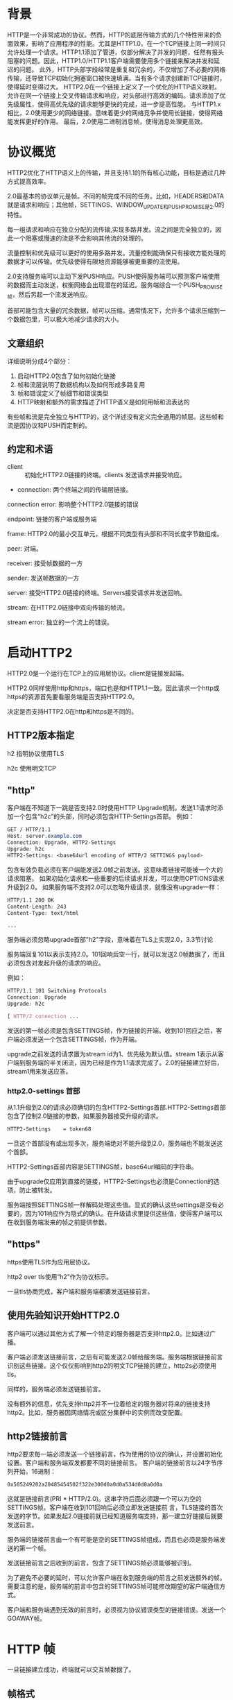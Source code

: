 * 背景
HTTP是一个非常成功的协议。然而，HTTP的底层传输方式的几个特性带来的负面效果，影响了应用程序的性能。尤其是HTTP1.0，在一个TCP链接上同一时间只允许处理一个请求。HTTP1.1添加了管道，仅部分解决了并发的问题，任然有报头阻塞的问题。因此，HTTP1.0/HTTP1.1客户端需要使用多个链接来解决并发和延迟的问题。
此外，HTTP头部字段经常是重复和冗余的，不仅增加了不必要的网络传输，还导致TCP初始化拥塞窗口被快速填满。当有多个请求创建新TCP链接时，使得延时变得过大。
HTTP2.0在一个链接上定义了一个优化的HTTP语义映射。允许在同一个链接上交叉传输请求和响应，对头部进行高效的编码。请求添加了优先级属性，使得高优先级的请求能够更快的完成，进一步提高性能。  
与HTTP1.x相比，2.0使用更少的网络链接。意味着更少的网络竞争并使用长链接，使得网络能发挥更好的作用。
最后，2.0使用二进制消息帧，使得消息处理更高效。
* 协议概览
HTTP2优化了HTTP语义上的传输，并且支持1.1的所有核心功能，目标是通过几种方式提高效率。

2.0最基本的协议单元是帧。不同的帧完成不同的任务。比如，HEADERS和DATA就是请求和响应；其他帧，SETTINGS、WINDOW_UPDATE和PUSH_PROMISE是2.0的特性。

每一组请求和响应在独立分配的流传输,实现多路并发。流之间是完全独立的，因此一个阻塞或慢速的流是不会影响其他流的处理的。

流量控制和优先级可以更好的使用多路并发。流量控制能确保只有接收方能处理的数据才可以传输。优先级使得有限地资源能够被更重要的流使用。

2.0支持服务端可以主动下发PUSH响应。PUSH使得服务端可以预测客户端使用的数据而主动发送，权衡网络会出现潜在的延迟。服务端综合一个PUSH_PROMISE帧，然后另起一个流发送响应。

首部可能包含大量的冗余数据，帧可以压缩。通常情况下，允许多个请求压缩到一个数据包里，可以极大地减少请求的大小。
** 文章组织
详细说明分成4个部分：
1. 启动HTTP2.0包含了如何初始化链接
2. 帧和流层说明了数据机构以及如何形成多路复用
3. 帧和错误定义了帧细节和错误类型
4. HTTP映射和额外的需求描述了HTTP语义是如何用帧和流表达的
有些帧和流是完全独立与HTTP的，这个详述没有定义完全通用的帧层。这些帧和流是因协议和PUSH而定制的。
** 约定和术语
- client :: 初始化HTTP2.0链接的终端。clients 发送请求并接受响应。
     
- connection: 两个终端之间的传输层链接。

connection error: 影响整个HTTP2.0链接的错误

endpoint: 链接的客户端或服务端

frame: HTTP2.0的最小交互单元，根据不同类型有头部和不同长度字节数组成。

peer: 对端。

receiver: 接受帧数据的一方

sender: 发送帧数据的一方

server: 接受HTTP2.0链接的终端。Servers接受请求并发送回响。

stream: 在HTTP2.0链接中双向传输的帧流。

stream error: 独立的一个流上的错误。
* 启动HTTP2
HTTP2.0是一个运行在TCP上的应用层协议。client是链接发起端。

HTTP2.0同样使用http和https，端口也是和HTTP1.1一致。因此请求一个http或https的资源首先要看服务端是否支持HTTP2.0。

决定是否支持HTTP2.0在http和https是不同的。
** HTTP2版本指定
h2 指明协议使用TLS

h2c 使用明文TCP
** "http"
客户端在不知道下一跳是否支持2.0时使用HTTP Upgrade机制。发送1.1请求时添加一个包含“h2c”的头部，同时必须包含HTTP-Settings首部。
例如：
#+BEGIN_SRC css
GET / HTTP/1.1
Host: server.example.com
Connection: Upgrade, HTTP2-Settings
Upgrade: h2c
HTTP2-Settings: <base64url encoding of HTTP/2 SETTINGS payload>
#+END_SRC
包含有效负载必须在客户端能发送2.0帧之前发送。这意味着链接可能被一个大的请求阻塞。
如果初始化请求和一些重要的后续请求并发，可以使用OPTIONS请求升级到2.0。
如果服务端不支持2.0可以忽略升级请求，就像没有upgrade一样：
#+BEGIN_SRC css
HTTP/1.1 200 OK
Content-Length: 243
Content-Type: text/html

...
#+END_SRC
服务端必须忽略upgrade首部"h2"字段，意味着在TLS上实现2.0，3.3节讨论

服务端回复101以表示支持2.0。101回响后空一行，就可以发送2.0帧数据了，而且必须包含对发起升级的请求的响应。

例如：
#+BEGIN_SRC css
HTTP/1.1 101 Switching Protocols
Connection: Upgrade
Upgrade: h2c

[ HTTP/2 connection ...
#+END_SRC
发送的第一帧必须是包含SETTINGS帧，作为链接的开端。收到101回应之后，客户端必须发送一个包含SETTINGS帧，作为开端。

upgrade之前发送的请求置为stream id为1、优先级为默认值。stream 1表示从客户端到服务端的半关闭流，因为已经是作为1.1请求完成了。2.0的链接建立好后，stream1用来发送应答。
*** http2.0-settings 首部
从1.1升级到2.0的请求必须确切的包含HTTP2-Settings首部.HTTP2-Settings首部包含了控制2.0链接的参数，如果服务器接受升级的请求。
#+BEGIN_SRC css
HTTP2-Settings    = token68
#+end_src
一旦这个首部没有或出现多次，服务端绝对不能升级到2.0，服务端也不能发送这个首部。

HTTP2-Settings首部内容是SETTINGS帧，base64url编码的字符串。

由于upgrade仅应用到直接的链接，HTTP2-Settings也必须是Connection的选项，防止被转发。

服务端按照SETTINGS帧一样解码处理这些值。显式的确认这些settings是没有必要的，因为101响应作为隐式的确认。在升级请求里提供这些值，使得客户端可以在收到服务端发来的帧之前提供参数。
** "https"
https使用TLS作为应用层协议。

http2 over tls使用“h2”作为协议标示。

一旦tls协商完成，客户端和服务端都要发送链接前言。
** 使用先验知识开始HTTP2.0
客户端可以通过其他方式了解一个特定的服务器是否支持http2.0。比如通过广播。

客户端必须发送链接前言，之后有可能发送2.0帧给服务端。服务端根据链接前言识别这些链接。这个仅仅影响到http2的明文TCP链接的建立，http2s必须使用tls。

同样的，服务端必须发送链接前言。

没有额外的信息，优先支持http2并不一位着给定的服务器对将来的链接支持http2。比如，服务器因网络情况或区分集群中的实例而改变配置。
** http2链接前言
http2要求每一端必须发送一个链接前言，作为使用的协议的确认，并设置初始化设置。客户端和服务端双发都要不同的链接前言。
客户端的链接前言以24字节序列开始，16进制：
#+BEGIN_SRC css
0x505249202a20485454502f322e300d0a0d0a534d0d0a0d0a
#+END_SRC
这就是链接前言(PRI * HTTP/2.0\r\n\r\nSM\r\n\r\n)。这串字符后面必须跟一个可以为空的SETTINGS帧。客户端在收到101回响后必须立即发送链接前
言，TLS链接的首次发送的字节。如果发起2.0链接前就已经知道服务端支持，那一建立好链接后就要发送前言。

服务端的链接前言由一个有可能是空的SETTINGS帧组成，而且也必须是服务端发送的第一个帧。

发送链接前言之后收到的前言，包含了SETTINGS帧必须能够被识别。

为了避免不必要的延时，可以允许客户端在收到服务端的前言之前发送额外的帧。需要注意的是，服务端的前言中包含的SETTINGS帧可能修改期望的客户端通信方式。

客户端和服务端遇到无效的前言时，必须视为协议错误类型的链接错误。发送一个GOAWAY帧。
* HTTP 帧
一旦链接建立成功，终端就可以交互帧数据了。
** 帧格式
所有的帧以9字节首部开始
#+BEGIN_SRC css
 +-----------------------------------------------+
 |                 Length (24)                   |
 +---------------+---------------+---------------+
 |   Type (8)    |   Flags (8)   |
 +-+-------------+---------------+-------------------------------+
 |R|                 Stream Identifier (31)                      |
 +=+=============================================================+
 |                   Frame Payload (0...)                      ...
 +---------------------------------------------------------------+
#+END_SRC
首部各字段定义：
Length： 无符号24位的整数记录的数据的长度。超过2^14（16384）的数据是不能发送的，除非把SETTINGS_MAX_FRAME_SIZE设置的更高。
9字节首部长度是不计算在内。

Type： 8位的帧类型。决定了帧的格式和语义。未知的帧类型必须忽略并丢弃。

Flags： 预留指明帧类型标志的8位数据。
标志对指定的帧类型有语义上的特性。没有标志位的帧必须忽略该位，发送的时候必须置零。

R： 1比特预留位。未定义，发送时置零，接受时忽略。

Stream Identifier： 31位整型。为零时，表示该帧占据整个链接。

帧负载的内容和结构由其类型决定。
** 帧大小
接收方在SETTINGS_MAX_FRAME_SIZE中设置了帧包大小的上限，大小(>=2^14 && <= 2^24-1)。

所有的实现都必须能最少接受和处理2^14字节数据，再加上9字节的首部。在讨论帧大小时，首部的长度是不包含在内的。

超过设定的帧大小，或者超过帧类型的限制，或者太小而不能承载帧数据，终端必须必须发送FRAME_SIZE_ERROR的错误码。
帧大小错误可能改变整个链接的状态，必须视为链接错误。这同样适用于任何承载头字段，以及任何stream id为0的帧。

终端没义务使用帧内所有可用空间。发送大尺寸的帧可能导致时效敏感的帧的延迟，会导致性能下降。
** Header 压缩和解压缩
和http1.0一样，http2.0头部字段也是一个名称有多个值。头部字段在请求和回响中，server　push也含有。

头部链表是０个或多个头部字段的集合。传输时，首部列表使用http header compression序列化成一个首部块。序列化的首部块被分成一个
或多个字节序列，称为首部块碎片，在HEADERS、PUSH_PROMISE或CONTINUATION帧。

Cookie使用HTTP mapping特殊处理。

接受方组合这些首部碎片，解压缩并重组成头部链表。

一个完整的头部块由如下组成：
+ 单独一个HEADERS或PUSH_PROMISE帧，并且标志位设为END_HEADERS，
+ 或者，一个没有END_HEADERS位的HEADERS或PUSH_PROMISE，跟着一个或多个CONTINUATION帧，最后一个CONTINUATION的标志位设为END_HEADERS。

首部压缩是有状态的。整个链接中使用一个压缩上下文和一个解压上下文。首部解码的错误必须被视为COMPRESS_ERROR类型的链接错误。

每个首部块被当成独立的单元处理。首部块必须作为连续的帧传输，中间不能夹杂其他类型的帧或其他的流。HEADERS和CONTINUATION帧链的最后一帧会设
置END_HEADERS标志位。这样逻辑上还是单独一个帧。

首部块碎片只能在HEADERS、PUSH_PROMISE或CONTINUATION中传输，因为只有这些帧承载着由接收方维护的可以修改压缩上下文的数据。接收端收到这些
帧后要重新组装首部块，并解压缩，即使这些帧可能会被忽略。接收方如果没有解压缩一个首部块，并有COMPRESSION_ERROR的错误，则必须终端链接。
* 流和多路
流是指http2链接中，独立的，在客户端和服务端双向交互帧序列。流有如下重要的特点：
+ 一个http2.0链接中可以有多个并发的流，不同的流之间可以交叉传输帧序列。
+ 流可以被客户端或服务器一方或双方建立使用。
+ 任何一方都可以关闭流。
+ 流上发送的帧的顺序是很重要的。接收方按接受的顺序处理帧。尤其是HEADERS和DATA帧的顺序，在语义上很重要。
+ 流用整数标记。流的标记有发起方设置。
** 流的状态
流的生命周期图：
#+BEGIN_SRC css

                             +--------+
                     send PP |        | recv PP
                    ,--------|  idle  |--------.
                   /         |        |         \
                  v          +--------+          v
           +----------+          |           +----------+
           |          |          | send H /  |          |
    ,------| reserved |          | recv H    | reserved |------.
    |      | (local)  |          |           | (remote) |      |
    |      +----------+          v           +----------+      |
    |          |             +--------+             |          |
    |          |     recv ES |        | send ES     |          |
    |   send H |     ,-------|  open  |-------.     | recv H   |
    |          |    /        |        |        \    |          |
    |          v   v         +--------+         v   v          |
    |      +----------+          |           +----------+      |
    |      |   half   |          |           |   half   |      |
    |      |  closed  |          | send R /  |  closed  |      |
    |      | (remote) |          | recv R    | (local)  |      |
    |      +----------+          |           +----------+      |
    |           |                |                 |           |
    |           | send ES /      |       recv ES / |           |
    |           | send R /       v        send R / |           |
    |           | recv R     +--------+   recv R   |           |
    | send R /  `----------->|        |<-----------'  send R / |
    | recv R                 | closed |               recv R   |
    `----------------------->|        |<----------------------'
                             +--------+

       send:   endpoint sends this frame
       recv:   endpoint receives this frame

       H:  HEADERS frame (with implied CONTINUATIONs)
       PP: PUSH_PROMISE frame (with implied CONTINUATIONs)
       ES: END_STREAM flag
       R:  RST_STREAM frame


#+END_SRC
...

注意到这幅图显示了流的状态转换，以及影响到这些转换的帧和标志位。在这点上，CONTINUATION帧不会引起状态变化，他们只在HEADERS
和PUSH_PROMISE帧上部分有效。为了状态转换的目的，END_STREAM标志被当成一个单独的事件处理。具有END_STREAM的HEADERS帧可能
导致两种状态转换。

当帧在传输的时候，双端都可能有个不同的流的状态。终端不会协同创建流，由某一端单独创建。发送RST_STREAM后，状态错配的负面结果
顶多是“closed"状态，有时候帧可能在关闭之后才收到。

*** 流有下列状态：
*idle*:

所有的流从idle开始。

如下从idle开始的转换是有效的:
+ 发送和接受HEADERS帧使流变成"open"。同样的HEADERS帧也可能导致流立即成半关闭状态。
+ 在另一个流上发送PUSH_PROMISE帧将预留一个流为将来使用。预留流的状态是"reserved(local)"
+ 在另一个流上接受PUSH_PROMISE帧将预留一个流为将来使用。预留流的状态是"reserved(remote)"
+ PUSH_PROMISE不会在idle流上发送，但预留流的id记录在Promised Stream ID
idle流接收到HEADERS和PRIORITY之外的帧时，必须被视为PROTOCOL_ERROR类型的链接错误。

*reserved(local)*:

一个"reserved(local)"状态的流是通过发送PUSH_PROMISE帧承诺来的。PUSH_PROMISE帧通过将一个流和远程对端初始化的open流
联系在一起而预留一个idle流。

这种状态下，只有如下的转换是可能的:
+ 终端可以发送HEADERS帧，使得流处于"half-closed(remote)"。
+ 或者可以发送RST_STREAM关闭流，就会释放预留的流。

除了HEADERS、RST_STREAM和PRIORITY帧，其他类型的帧一律不能发送。

此状态下，可能会收到PRIORITY和WINDOW_UPDATE帧。一旦收到除了RST_STREAM、PRIORITY和WINDOW_UPDATE之外的帧，必须视为
PROTOCOL_ERROR类型的链接错误。

*reserved(remote)*:

远端预留的流。

可能的转换：
+ 收到HEADERS帧，成为"half-closed(local)"。
+ 或者发送RST_STREAM关闭流，会释放预留的流。

终端可以发送PRIORITY帧，重新安排优先级。除了RST_STREAM、WINDOW_UPDATE和PRIORITY之外的帧不允许发送。

如果收到了除HEADERS、RST_STREAM和PRIORITY以外的类型帧必须视为是PROTOCOL_ERROR类型的链接错误。

*open*:

处于open状态的流可以被两端用来发送任何类型的帧。此状态下发送要看广播的流级别的流量控制限制。任何一方都可以发送设置END_STREAM
的帧，使得流处于半关闭状态。发送END_STREAM处于"half-closed(local)"状态，接收END_STREAM处于"half-closed(remote)"状态。

任何一方都可以发送RST_STREAM帧，关闭流。

*half-closed(local)*:

此状态下不能发送除WINDOW_UPDATE、PRIORITY和RST_STREAM以外的帧。

如果收到的帧包含END_STREAM标志，或收到了RST_STREAM，该流就成为close状态。

此状态下可以接收任何类型的帧。使用WINDOW_UPDATE帧提供流量控制的能力对接收流量控制帧来说是很必要的。这种状态下，如果在一个承载
END_STREAM标志的帧被发送之后很短时间内收到了WINDOW_UPDATE帧，是可以忽略的。

收到PRIORITY帧后会重新排列流的优先级，这些流依赖被标志的流。

*half-closed(remote)*:

对端不在用来发送帧的流，这种状态下端点不再有义务维护一个接收方流控窗口。

处于这种状态下的流接收到除WINDOW_UPDATE、PRIORITY和RST_STREAM之外的帧，必须回应STREAM_CLOSED类型的流错误。

可以发送任何类型的帧，但同时要观察广播的流级别的流控限制。

如果对端发送RST_STREAM，或者自己发送一个含end_stream标志的帧后，就转换成close状态。

*closed*:

这是最终的状态。

有且仅可以发送PRIORITY帧。
